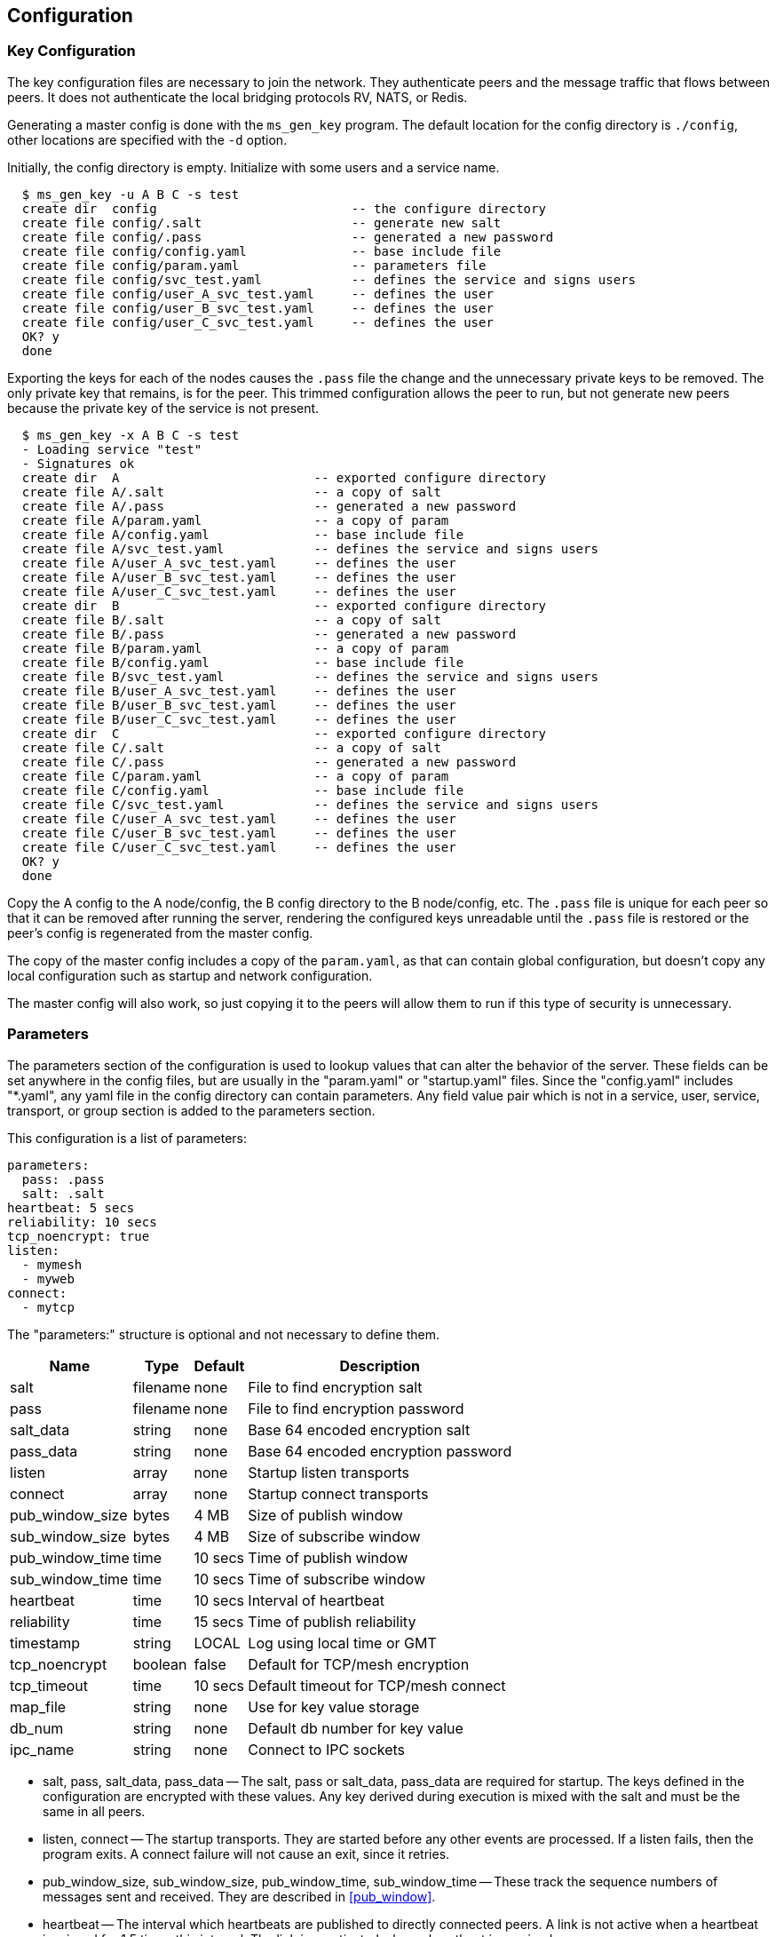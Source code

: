 [[config]]
Configuration
-------------

Key Configuration
~~~~~~~~~~~~~~~~~

The key configuration files are necessary to join the network.  They
authenticate peers and the message traffic that flows between peers.  It does
not authenticate the local bridging protocols RV, NATS, or Redis.

Generating a master config is done with the `ms_gen_key` program.  The default
location for the config directory is `./config`, other locations are specified
with the `-d` option.

Initially, the config directory is empty.  Initialize with some users and a
service name.

----
  $ ms_gen_key -u A B C -s test
  create dir  config                          -- the configure directory
  create file config/.salt                    -- generate new salt
  create file config/.pass                    -- generated a new password
  create file config/config.yaml              -- base include file
  create file config/param.yaml               -- parameters file
  create file config/svc_test.yaml            -- defines the service and signs users
  create file config/user_A_svc_test.yaml     -- defines the user
  create file config/user_B_svc_test.yaml     -- defines the user
  create file config/user_C_svc_test.yaml     -- defines the user
  OK? y
  done
----

Exporting the keys for each of the nodes causes the `.pass` file the change and
the unnecessary private keys to be removed.  The only private key that remains,
is for the peer.  This trimmed configuration allows the peer to run, but not
generate new peers because the private key of the service is not present.

----
  $ ms_gen_key -x A B C -s test
  - Loading service "test"               
  - Signatures ok                        
  create dir  A                          -- exported configure directory
  create file A/.salt                    -- a copy of salt
  create file A/.pass                    -- generated a new password
  create file A/param.yaml               -- a copy of param
  create file A/config.yaml              -- base include file
  create file A/svc_test.yaml            -- defines the service and signs users
  create file A/user_A_svc_test.yaml     -- defines the user
  create file A/user_B_svc_test.yaml     -- defines the user
  create file A/user_C_svc_test.yaml     -- defines the user
  create dir  B                          -- exported configure directory
  create file B/.salt                    -- a copy of salt
  create file B/.pass                    -- generated a new password
  create file B/param.yaml               -- a copy of param
  create file B/config.yaml              -- base include file
  create file B/svc_test.yaml            -- defines the service and signs users
  create file B/user_A_svc_test.yaml     -- defines the user
  create file B/user_B_svc_test.yaml     -- defines the user
  create file B/user_C_svc_test.yaml     -- defines the user
  create dir  C                          -- exported configure directory
  create file C/.salt                    -- a copy of salt
  create file C/.pass                    -- generated a new password
  create file C/param.yaml               -- a copy of param
  create file C/config.yaml              -- base include file
  create file C/svc_test.yaml            -- defines the service and signs users
  create file C/user_A_svc_test.yaml     -- defines the user
  create file C/user_B_svc_test.yaml     -- defines the user
  create file C/user_C_svc_test.yaml     -- defines the user
  OK? y
  done
----

Copy the A config to the A node/config, the B config directory to the B
node/config, etc.  The `.pass` file is unique for each peer so that it can be
removed after running the server, rendering the configured keys unreadable
until the `.pass` file is restored or the peer's config is regenerated from the
master config.

The copy of the master config includes a copy of the `param.yaml`, as that can
contain global configuration, but doesn't copy any local configuration such as
startup and network configuration.

The master config will also work, so just copying it to the peers will allow
them to run if this type of security is unnecessary.

Parameters
~~~~~~~~~~

The parameters section of the configuration is used to lookup values that can
alter the behavior of the server.  These fields can be set anywhere in the
config files, but are usually in the "param.yaml" or "startup.yaml" files.
Since the "config.yaml" includes "*.yaml", any yaml file in the config
directory can contain parameters.  Any field value pair which is not in a
service, user, service, transport, or group section is added to the parameters
section.

This configuration is a list of parameters:

----
parameters:
  pass: .pass
  salt: .salt
heartbeat: 5 secs
reliability: 10 secs
tcp_noencrypt: true
listen:
  - mymesh
  - myweb
connect:
  - mytcp
----

The "parameters:" structure is optional and not necessary to define them.

[%autowidth,options="header",grid="cols",stripes="even"]
|=============================================
| Name            | Type     | Default | Description
| salt            | filename | none    | File to find encryption salt
| pass            | filename | none    | File to find encryption password
| salt_data       | string   | none    | Base 64 encoded encryption salt
| pass_data       | string   | none    | Base 64 encoded encryption password
| listen          | array    | none    | Startup listen transports
| connect         | array    | none    | Startup connect transports
| pub_window_size | bytes    | 4 MB    | Size of publish window
| sub_window_size | bytes    | 4 MB    | Size of subscribe window
| pub_window_time | time     | 10 secs | Time of publish window
| sub_window_time | time     | 10 secs | Time of subscribe window
| heartbeat       | time     | 10 secs | Interval of heartbeat
| reliability     | time     | 15 secs | Time of publish reliability
| timestamp       | string   | LOCAL   | Log using local time or GMT
| tcp_noencrypt   | boolean  | false   | Default for TCP/mesh encryption
| tcp_timeout     | time     | 10 secs | Default timeout for TCP/mesh connect
| map_file        | string   | none    | Use for key value storage
| db_num          | string   | none    | Default db number for key value
| ipc_name        | string   | none    | Connect to IPC sockets
|=============================================

- salt, pass, salt_data, pass_data -- The salt, pass or salt_data, pass_data
  are required for startup.  The keys defined in the configuration are
  encrypted with these values.  Any key derived during execution is mixed with
  the salt and must be the same in all peers.

- listen, connect -- The startup transports.  They are started before any other
  events are processed.  If a listen fails, then the program exits.  A connect
  failure will not cause an exit, since it retries.

- pub_window_size, sub_window_size, pub_window_time, sub_window_time -- These
  track the sequence numbers of messages sent and received.  They are described
  in <<pub_window>>.

- heartbeat -- The interval which heartbeats are published to directly
  connected peers.  A link is not active when a heartbeat is missed for
  1.5 times this interval.  The link is reactivated when a heartbeat is
  received.

- timestamp -- When set to GMT, the time stamps are not offset by the local
  timezone.

- tcp_noencrypt -- When true, the default for TCP and mesh connections is to
  to not encrypt the traffic.

- tcp_timeout -- The default retry timeout for TCP and mesh connections.

- map_file -- If a Redis transport is used, this is where the data is stored.
  If no map is defined, then the data stored will fail and data retrieved will
  be zero.  The `kv_server` command will initialize a map file.

- db_num -- The default database number for the Redis transport.

- ipc_name -- When set, allows IPC processes to connect through Unix sockets
  and subscription maps using the same name.  If the processes are shutdown,
  they will restart or stop the subscriptions using the maps.

